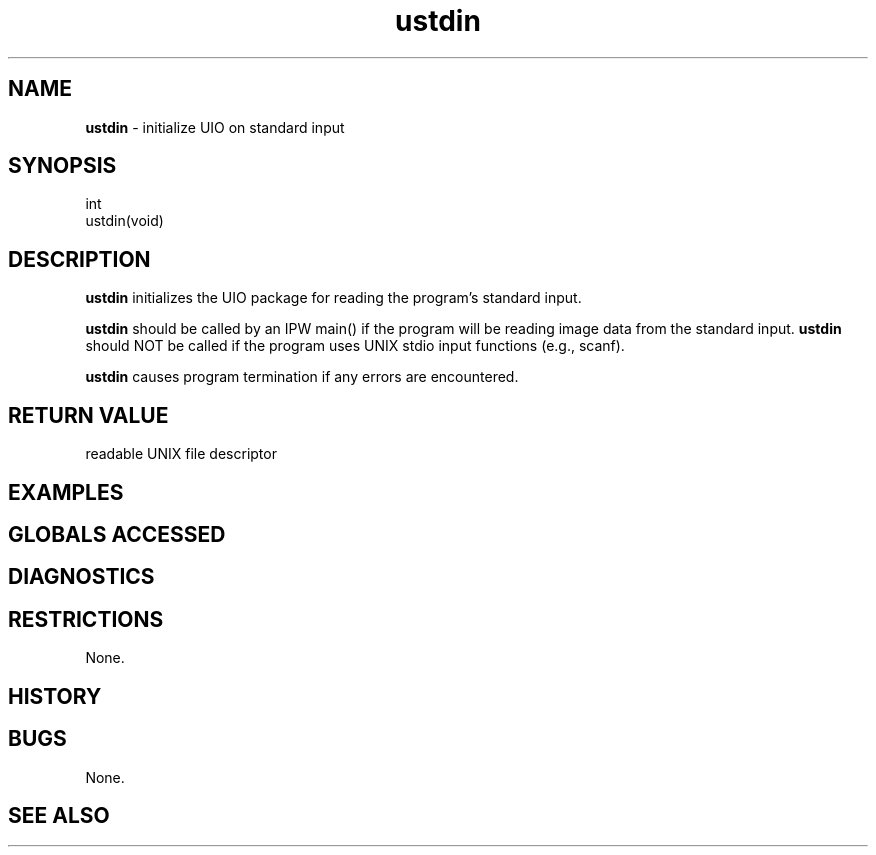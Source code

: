 .TH "ustdin" "3" "5 November 2015" "IPW v2" "IPW Library Functions"
.SH NAME
.PP
\fBustdin\fP - initialize UIO on standard input
.SH SYNOPSIS
.sp
.nf
.ft CR
int
ustdin(void)

.ft R
.fi
.SH DESCRIPTION
.PP
\fBustdin\fP initializes the UIO package for reading the program's standard
input.
.PP
\fBustdin\fP should be called by an IPW main() if the program will be
reading image data from the standard input.  \fBustdin\fP should NOT be
called if the program uses UNIX stdio input functions (e.g., scanf).
.PP
\fBustdin\fP causes program termination if any errors are encountered.
.SH RETURN VALUE
.PP
readable UNIX file descriptor
.SH EXAMPLES
.SH GLOBALS ACCESSED
.SH DIAGNOSTICS
.SH RESTRICTIONS
.PP
None.
.SH HISTORY
.SH BUGS
.PP
None.
.SH SEE ALSO
